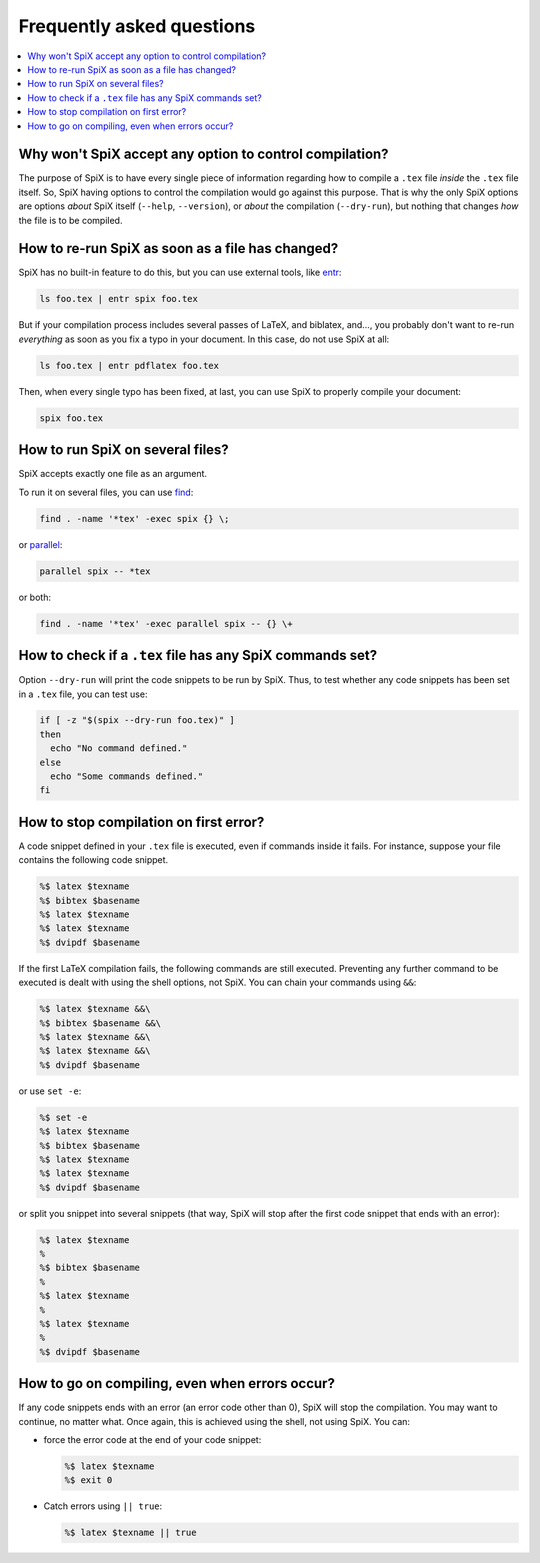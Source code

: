 .. _faq:

Frequently asked questions
==========================

.. contents::
   :local:

Why won't SpiX accept any option to control compilation?
--------------------------------------------------------

The purpose of SpiX is to have every single piece of information regarding how to compile a ``.tex`` file *inside* the ``.tex`` file itself.
So, SpiX having options to control the compilation would go against this purpose.
That is why the only SpiX options are options
*about* SpiX itself (``--help``, ``--version``),
or *about* the compilation (``--dry-run``),
but nothing that changes *how* the file is to be compiled.

How to re-run SpiX as soon as a file has changed?
-------------------------------------------------

SpiX has no built-in feature to do this,
but you can use external tools, like `entr <https://eradman.com/entrproject/>`__:

.. code-block:: shell

   ls foo.tex | entr spix foo.tex

But if your compilation process includes several passes of LaTeX, and biblatex, and…, you probably don't want to re-run *everything* as soon as you fix a typo in your document. In this case, do not use SpiX at all:

.. code-block:: shell

   ls foo.tex | entr pdflatex foo.tex

Then, when every single typo has been fixed, at last, you can use SpiX to properly compile your document:

.. code-block:: shell

   spix foo.tex

How to run SpiX on several files?
---------------------------------

SpiX accepts exactly one file as an argument.

To run it on several files, you can use `find <https://www.gnu.org/software/findutils/>`__:

.. code-block:: shell

   find . -name '*tex' -exec spix {} \;

or `parallel <https://www.gnu.org/software/parallel/>`__:

.. code-block:: shell

   parallel spix -- *tex

or both:

.. code-block:: shell

   find . -name '*tex' -exec parallel spix -- {} \+

How to check if a ``.tex`` file has any SpiX commands set?
----------------------------------------------------------

Option ``--dry-run`` will print the code snippets to be run by SpiX.
Thus, to test whether any code snippets has been set in a ``.tex`` file,
you can test use:

.. code-block:: shell

   if [ -z "$(spix --dry-run foo.tex)" ]
   then
     echo "No command defined."
   else
     echo "Some commands defined."
   fi

.. _stoponerror:

How to stop compilation on first error?
---------------------------------------

A code snippet defined in your ``.tex`` file is executed,
even if commands inside it fails.
For instance, suppose your file contains the following code snippet.

.. code-block:: latex

   %$ latex $texname
   %$ bibtex $basename
   %$ latex $texname
   %$ latex $texname
   %$ dvipdf $basename

If the first LaTeX compilation fails, the following commands are still executed.
Preventing any further command to be executed is dealt with using the shell options, not SpiX.
You can chain your commands using ``&&``:

.. code-block:: latex

   %$ latex $texname &&\
   %$ bibtex $basename &&\
   %$ latex $texname &&\
   %$ latex $texname &&\
   %$ dvipdf $basename

or use ``set -e``:

.. code-block:: latex

   %$ set -e
   %$ latex $texname
   %$ bibtex $basename
   %$ latex $texname
   %$ latex $texname
   %$ dvipdf $basename

or split you snippet into several snippets
(that way, SpiX will stop after the first code snippet that ends with an error):

.. code-block:: latex

   %$ latex $texname
   %
   %$ bibtex $basename
   %
   %$ latex $texname
   %
   %$ latex $texname
   %
   %$ dvipdf $basename

.. _ignoreerrors:

How to go on compiling, even when errors occur?
-----------------------------------------------

If any code snippets ends with an error (an error code other than 0),
SpiX will stop the compilation. You may want to continue, no matter what.
Once again, this is achieved using the shell, not using SpiX.
You can:

- force the error code at the end of your code snippet:

  .. code-block:: latex

     %$ latex $texname
     %$ exit 0

- Catch errors using ``|| true``:

  .. code-block:: latex

     %$ latex $texname || true
